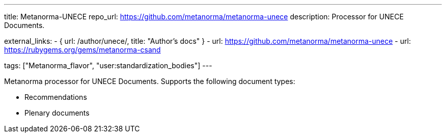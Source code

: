 ---
title: Metanorma-UNECE
repo_url: https://github.com/metanorma/metanorma-unece
description: Processor for UNECE Documents.

external_links:
  - { url: /author/unece/, title: "Author’s docs" }
  - url: https://github.com/metanorma/metanorma-unece
  - url: https://rubygems.org/gems/metanorma-csand

tags: ["Metanorma_flavor", "user:standardization_bodies"]
---

Metanorma processor for UNECE Documents. Supports the following
document types:

* Recommendations
* Plenary documents
